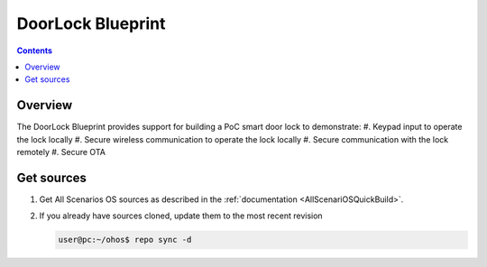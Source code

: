 .. SPDX-FileCopyrightText: Huawei Inc.
..
.. SPDX-License-Identifier: CC-BY-4.0

DoorLock Blueprint
##################

.. contents::
   :depth: 4

Overview
********

The DoorLock Blueprint provides support for building a PoC smart door lock to demonstrate:
#. Keypad input to operate the lock locally
#. Secure wireless communication to operate the lock locally
#. Secure communication with the lock remotely
#. Secure OTA

Get sources
***********
#. 
   Get All Scenarios OS sources as described in the :ref:`documentation <AllScenariOSQuickBuild>`.

#. 
   If you already have sources cloned, update them to the most recent revision

   .. code-block:: bash

      user@pc:~/ohos$ repo sync -d
